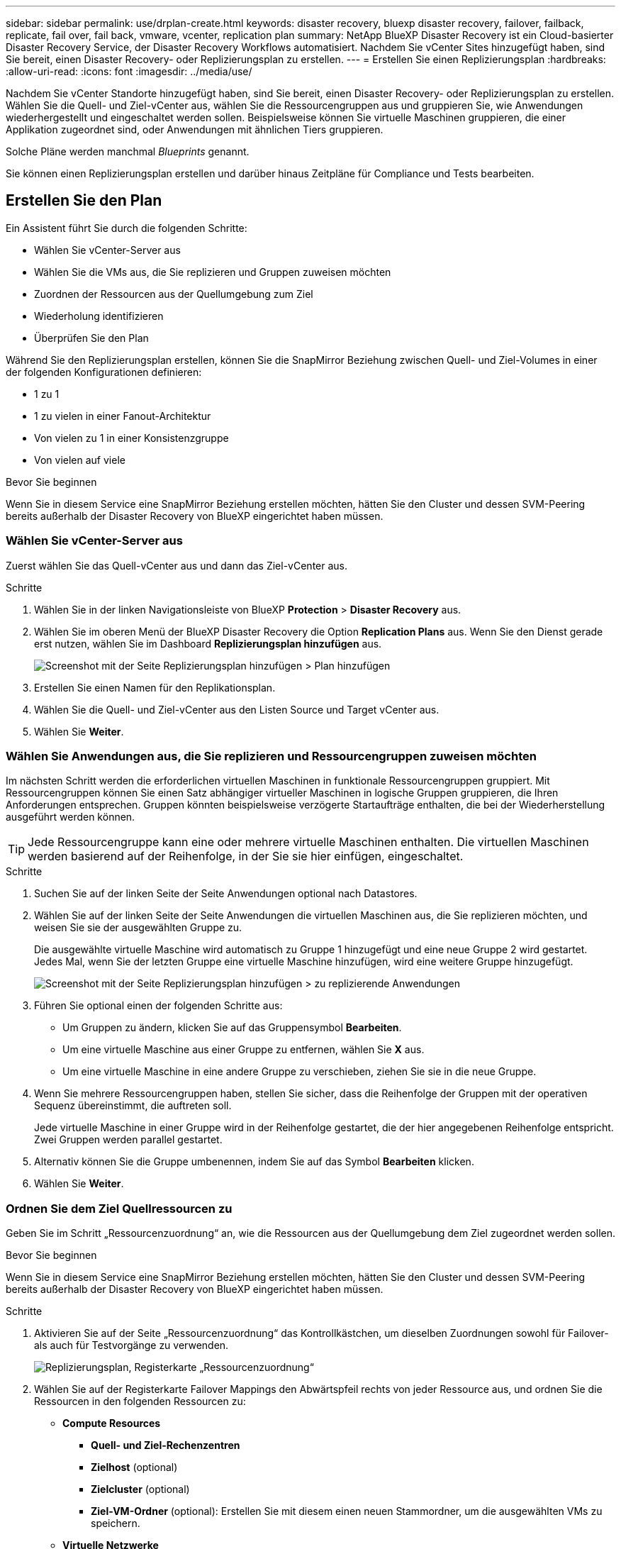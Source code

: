 ---
sidebar: sidebar 
permalink: use/drplan-create.html 
keywords: disaster recovery, bluexp disaster recovery, failover, failback, replicate, fail over, fail back, vmware, vcenter, replication plan 
summary: NetApp BlueXP Disaster Recovery ist ein Cloud-basierter Disaster Recovery Service, der Disaster Recovery Workflows automatisiert. Nachdem Sie vCenter Sites hinzugefügt haben, sind Sie bereit, einen Disaster Recovery- oder Replizierungsplan zu erstellen. 
---
= Erstellen Sie einen Replizierungsplan
:hardbreaks:
:allow-uri-read: 
:icons: font
:imagesdir: ../media/use/


[role="lead"]
Nachdem Sie vCenter Standorte hinzugefügt haben, sind Sie bereit, einen Disaster Recovery- oder Replizierungsplan zu erstellen. Wählen Sie die Quell- und Ziel-vCenter aus, wählen Sie die Ressourcengruppen aus und gruppieren Sie, wie Anwendungen wiederhergestellt und eingeschaltet werden sollen. Beispielsweise können Sie virtuelle Maschinen gruppieren, die einer Applikation zugeordnet sind, oder Anwendungen mit ähnlichen Tiers gruppieren.

Solche Pläne werden manchmal _Blueprints_ genannt.

Sie können einen Replizierungsplan erstellen und darüber hinaus Zeitpläne für Compliance und Tests bearbeiten.



== Erstellen Sie den Plan

Ein Assistent führt Sie durch die folgenden Schritte:

* Wählen Sie vCenter-Server aus
* Wählen Sie die VMs aus, die Sie replizieren und Gruppen zuweisen möchten
* Zuordnen der Ressourcen aus der Quellumgebung zum Ziel
* Wiederholung identifizieren
* Überprüfen Sie den Plan


Während Sie den Replizierungsplan erstellen, können Sie die SnapMirror Beziehung zwischen Quell- und Ziel-Volumes in einer der folgenden Konfigurationen definieren:

* 1 zu 1
* 1 zu vielen in einer Fanout-Architektur
* Von vielen zu 1 in einer Konsistenzgruppe
* Von vielen auf viele


.Bevor Sie beginnen
Wenn Sie in diesem Service eine SnapMirror Beziehung erstellen möchten, hätten Sie den Cluster und dessen SVM-Peering bereits außerhalb der Disaster Recovery von BlueXP eingerichtet haben müssen.



=== Wählen Sie vCenter-Server aus

Zuerst wählen Sie das Quell-vCenter aus und dann das Ziel-vCenter aus.

.Schritte
. Wählen Sie in der linken Navigationsleiste von BlueXP *Protection* > *Disaster Recovery* aus.
. Wählen Sie im oberen Menü der BlueXP Disaster Recovery die Option *Replication Plans* aus. Wenn Sie den Dienst gerade erst nutzen, wählen Sie im Dashboard *Replizierungsplan hinzufügen* aus.
+
image:dr-plan-create-name.png["Screenshot mit der Seite Replizierungsplan hinzufügen > Plan hinzufügen"]

. Erstellen Sie einen Namen für den Replikationsplan.
. Wählen Sie die Quell- und Ziel-vCenter aus den Listen Source und Target vCenter aus.
. Wählen Sie *Weiter*.




=== Wählen Sie Anwendungen aus, die Sie replizieren und Ressourcengruppen zuweisen möchten

Im nächsten Schritt werden die erforderlichen virtuellen Maschinen in funktionale Ressourcengruppen gruppiert. Mit Ressourcengruppen können Sie einen Satz abhängiger virtueller Maschinen in logische Gruppen gruppieren, die Ihren Anforderungen entsprechen. Gruppen könnten beispielsweise verzögerte Startaufträge enthalten, die bei der Wiederherstellung ausgeführt werden können.


TIP: Jede Ressourcengruppe kann eine oder mehrere virtuelle Maschinen enthalten. Die virtuellen Maschinen werden basierend auf der Reihenfolge, in der Sie sie hier einfügen, eingeschaltet.

.Schritte
. Suchen Sie auf der linken Seite der Seite Anwendungen optional nach Datastores.
. Wählen Sie auf der linken Seite der Seite Anwendungen die virtuellen Maschinen aus, die Sie replizieren möchten, und weisen Sie sie der ausgewählten Gruppe zu.
+
Die ausgewählte virtuelle Maschine wird automatisch zu Gruppe 1 hinzugefügt und eine neue Gruppe 2 wird gestartet. Jedes Mal, wenn Sie der letzten Gruppe eine virtuelle Maschine hinzufügen, wird eine weitere Gruppe hinzugefügt.

+
image:dr-plan-create-apps-vms3.png["Screenshot mit der Seite Replizierungsplan hinzufügen > zu replizierende Anwendungen"]

. Führen Sie optional einen der folgenden Schritte aus:
+
** Um Gruppen zu ändern, klicken Sie auf das Gruppensymbol *Bearbeiten*.
** Um eine virtuelle Maschine aus einer Gruppe zu entfernen, wählen Sie *X* aus.
** Um eine virtuelle Maschine in eine andere Gruppe zu verschieben, ziehen Sie sie in die neue Gruppe.


. Wenn Sie mehrere Ressourcengruppen haben, stellen Sie sicher, dass die Reihenfolge der Gruppen mit der operativen Sequenz übereinstimmt, die auftreten soll.
+
Jede virtuelle Maschine in einer Gruppe wird in der Reihenfolge gestartet, die der hier angegebenen Reihenfolge entspricht. Zwei Gruppen werden parallel gestartet.

. Alternativ können Sie die Gruppe umbenennen, indem Sie auf das Symbol *Bearbeiten* klicken.
. Wählen Sie *Weiter*.




=== Ordnen Sie dem Ziel Quellressourcen zu

Geben Sie im Schritt „Ressourcenzuordnung“ an, wie die Ressourcen aus der Quellumgebung dem Ziel zugeordnet werden sollen.

.Bevor Sie beginnen
Wenn Sie in diesem Service eine SnapMirror Beziehung erstellen möchten, hätten Sie den Cluster und dessen SVM-Peering bereits außerhalb der Disaster Recovery von BlueXP eingerichtet haben müssen.

.Schritte
. Aktivieren Sie auf der Seite „Ressourcenzuordnung“ das Kontrollkästchen, um dieselben Zuordnungen sowohl für Failover- als auch für Testvorgänge zu verwenden.
+
image:dr-plan-resource-mapping.png["Replizierungsplan, Registerkarte „Ressourcenzuordnung“"]

. Wählen Sie auf der Registerkarte Failover Mappings den Abwärtspfeil rechts von jeder Ressource aus, und ordnen Sie die Ressourcen in den folgenden Ressourcen zu:
+
** *Compute Resources*
+
*** *Quell- und Ziel-Rechenzentren*
*** *Zielhost* (optional)
*** *Zielcluster* (optional)
*** *Ziel-VM-Ordner* (optional): Erstellen Sie mit diesem einen neuen Stammordner, um die ausgewählten VMs zu speichern.


** *Virtuelle Netzwerke*


. Wählen Sie auf der Registerkarte Failover Mappings den Abwärtspfeil rechts neben jeder Ressource aus:
+
** *Virtuelle Maschinen*: Wählen Sie das Netzwerk-Mapping auf das entsprechende Segment aus. Die Segmente sollten bereits bereitgestellt werden. Wählen Sie daher das entsprechende Segment für die Zuordnung der virtuellen Maschine aus.
+
Dieser Abschnitt kann je nach Auswahl aktiviert oder deaktiviert sein.

+
SnapMirror befindet sich auf Volume-Ebene. Somit werden alle Virtual Machines zum Replikationsziel repliziert. Stellen Sie sicher, dass Sie alle virtuellen Maschinen auswählen, die Teil des Datenspeichers sind. Wenn sie nicht ausgewählt sind, werden nur die virtuellen Maschinen verarbeitet, die Teil des Replikationsplans sind.

+
*** *VM CPU und RAM*: Unter den Virtual Machines Details können Sie optional die VM CPU und RAM Parameter anpassen.
*** *Boot Order Delay*: Sie können auch die Boot-Reihenfolge für alle ausgewählten virtuellen Maschinen in den Ressourcengruppen ändern. Standardmäßig wird die während der Auswahl der Ressourcengruppe ausgewählte Startreihenfolge verwendet. Sie können jedoch in dieser Phase Änderungen vornehmen.
*** *DHCP oder statische IP*: Wenn Sie Netzwerke zwischen Quell- und Zielorten im Abschnitt „virtuelle Maschinen“ des Replikationsplans zuordnen, bietet BlueXP Disaster Recovery zwei Optionen: DHCP oder statische IP. Konfigurieren Sie für statische IPs das Subnetz, das Gateway und die DNS-Server. Geben Sie außerdem die Anmeldeinformationen für virtuelle Maschinen ein.
+
**** *DHCP*: Wenn Sie diese Option wählen, geben Sie nur die Anmeldeinformationen für die VM an.
**** *Statische IP*: Sie können die gleichen oder andere Informationen aus der Quell-VM auswählen. Wenn Sie dieselbe Auswahl wie die Quelle wählen, müssen Sie keine Anmeldeinformationen eingeben. Wenn Sie jedoch andere Informationen aus der Quelle verwenden möchten, können Sie die Anmeldeinformationen, die IP-Adresse der VM, die Subnetzmaske, das DNS und die Gateway-Informationen angeben. Die Anmeldedaten für das VM-Gastbetriebssystem sollten entweder auf globaler Ebene oder auf jeder VM-Ebene bereitgestellt werden.
+
image:dr-plan-create-mapping-vms.png["Screenshot mit Add Replication Plan > Resource Mapping > Virtual Machines"]

+
Dies ist vor allem bei der Wiederherstellung großer Umgebungen zu kleineren Ziel-Clustern oder bei Disaster-Recovery-Tests hilfreich, ohne eine 1:1-physische VMware-Infrastruktur bereitstellen zu müssen.





** *App-konsistente Replikate*: Geben Sie an, ob applikationskonsistente Snapshot-Kopien erstellt werden sollen. Der Service setzt die Applikation still und erstellt dann einen Snapshot, um einen konsistenten Status der Applikation zu erhalten.
** *Datastores*: Anhand der Auswahl der virtuellen Maschinen werden automatisch Datastore-Mappings ausgewählt.
+
Dieser Abschnitt kann je nach Auswahl aktiviert oder deaktiviert sein.

+
*** *RPO*: Geben Sie das Recovery Point Objective (RPO) ein, um die Datenmenge anzugeben, die wiederhergestellt werden soll (gemessen in der Zeit). Wenn Sie beispielsweise einen RPO von 60 Minuten eingeben, müssen für die Recovery jederzeit Daten vorhanden sein, die nicht älter als 60 Minuten sind. Bei einem schwerwiegenden Ausfall lassen sich bis zu 60 Minuten an Daten verlieren. Geben Sie außerdem die Anzahl der Snapshot Kopien ein, die für alle Datastores beibehalten werden sollen.
*** *SnapMirror Beziehungen*: Wenn ein Volume bereits eine SnapMirror Beziehung hat, können Sie die entsprechenden Quell- und Ziel-Datastores auswählen. Wenn Sie ein Volume auswählen, das nicht über eine SnapMirror-Beziehung verfügt, können Sie jetzt ein Volume erstellen, indem Sie die Arbeitsumgebung und die zugehörige Peer-SVM auswählen.
+

NOTE: Wenn Sie in diesem Service eine SnapMirror Beziehung erstellen möchten, hätten Sie den Cluster und dessen SVM-Peering bereits außerhalb der Disaster Recovery von BlueXP eingerichtet haben müssen.



** *Consistency Groups*: Wenn Sie einen Replikationsplan erstellen, können Sie VMs mit unterschiedlichen Volumes und SVMs einbeziehen. Bei der Disaster Recovery von BlueXP wird ein Snapshot einer Konsistenzgruppe erstellt.
+
*** Wenn Sie das Recovery Point Objective (RPO) angeben, plant der Service ein primäres Backup auf der Grundlage des RPO und aktualisiert die sekundären Ziele.
*** Wenn die VMs vom gleichen Volume und derselben SVM stammen, führt der Service einen standardmäßigen ONTAP-Snapshot durch und aktualisiert die sekundären Ziele.
*** Wenn die VMs aus unterschiedlichen Volumes und derselben SVM stammen, erstellt der Service einen Consistency Group Snapshot, in dem alle Volumes eingeschlossen werden und die sekundären Ziele aktualisiert werden.
*** Wenn die VMs aus verschiedenen Volumes und unterschiedlichen SVMs stammen, führt der Service eine Startphase für die Konsistenzgruppe und einen festzuführenden Snapshot durch, indem alle Volumes im selben oder unterschiedlichen Cluster eingeschlossen werden und die sekundären Ziele aktualisiert werden.
*** Während des Failovers können Sie einen beliebigen Snapshot auswählen. Wenn Sie den neuesten Snapshot auswählen, erstellt der Service On-Demand-Backups, aktualisiert das Ziel und verwendet diesen Snapshot für das Failover.




. Um verschiedene Zuordnungen für die Testumgebung festzulegen, deaktivieren Sie das Kontrollkästchen und wählen Sie die Registerkarte *Testzuordnungen* aus. Gehen Sie die einzelnen Registerkarten wie zuvor durch, jedoch diesmal für die Testumgebung.
+
Auf der Registerkarte Testzuordnungen sind die Zuordnungen für virtuelle Maschinen und Datenspeicher deaktiviert.

+

TIP: Sie können den gesamten Plan später testen. Derzeit richten Sie die Zuordnungen für die Testumgebung ein.





=== Identifizieren Sie die Wiederholung

Wählen Sie aus, ob Sie Daten (eine einmalige Verschiebung) zu einem anderen Ziel migrieren oder sie mit der Frequenz von SnapMirror replizieren möchten.

Ermitteln Sie, wie oft die Daten gespiegelt werden sollen, wenn Sie sie replizieren möchten.

.Schritte
. Wählen Sie auf der Seite Rezidive *Migrate* oder *Replicate* aus.
+
** *Migrate*: Wählen Sie, um die Anwendung an den Zielspeicherort zu verschieben.
** *Replicate*: Halten Sie die Zielkopie mit Änderungen von der Quellkopie in einer wiederkehrenden Replikation auf dem neuesten Stand.


+
image:dr-plan-create-recurrence.png["Screenshot mit Add Replication Plan > Recurrence"]

. Wählen Sie *Weiter*.




=== Bestätigen Sie den Replikationsplan

Nehmen Sie sich zum Schluss einen Moment Zeit, um den Replizierungsplan zu bestätigen.


TIP: Sie können den Replikationsplan später deaktivieren oder löschen.

.Schritte
. Überprüfen Sie die Informationen auf den einzelnen Registerkarten: Plandetails, Failover Mapping, VMs.
. Wählen Sie *Plan hinzufügen*.
+
Der Plan wird zur Liste der Pläne hinzugefügt.





== Bearbeiten Sie Zeitpläne, um die Compliance zu testen und sicherzustellen, dass Failover-Tests funktionieren

Möglicherweise möchten Sie Zeitpläne zum Testen von Compliance- und Failover-Tests einrichten, um bei Bedarf sicherzustellen, dass diese korrekt funktionieren.

* *Auswirkungen auf die Compliance-Zeit*: Wenn ein Replikationsplan erstellt wird, erstellt der Dienst standardmäßig einen Compliance-Zeitplan. Die Standard-Compliance-Zeit beträgt 30 Minuten. Um diese Zeit zu ändern, können Sie den Zeitplan im Replikationsplan bearbeiten verwenden.
* *Auswirkungen auf Failover-Test*: Sie können einen Failover-Prozess nach Bedarf oder nach einem Zeitplan testen. Damit können Sie den Failover von virtuellen Maschinen zu einem Ziel testen, das in einem Replikationsplan angegeben ist.
+
Ein Test-Failover erstellt ein FlexClone Volume, mountet den Datastore und verschiebt den Workload auf diesen Datastore. Ein Test-Failover-Vorgang wirkt sich auf Produktions-Workloads, die auf dem Teststandort verwendete SnapMirror Beziehung und geschützte Workloads aus, die weiterhin ordnungsgemäß ausgeführt werden müssen.



Basierend auf dem Zeitplan wird der Failover-Test ausgeführt und stellt sicher, dass Workloads an das vom Replizierungsplan angegebene Ziel verschoben werden.

.Schritte
. Wählen Sie im oberen Menü der BlueXP Disaster Recovery die Option *Replication Plans* aus.
+
image:dr-plan-list.png["Screenshot mit der Liste der Replikationspläne"]

. Wählen Sie die Option *actions* image:icon-horizontal-dots.png["Menü „Aktionen für horizontale Punkte“"] Und wählen Sie *Schichtpläne bearbeiten*.
. Geben Sie ein, wie oft Sie in wenigen Minuten BlueXP Disaster Recovery verwenden möchten, um die Compliance von Tests zu überprüfen.
. Um zu überprüfen, ob Ihre Failover-Tests ordnungsgemäß sind, überprüfen Sie *Failover nach einem monatlichen Zeitplan ausführen*.
+
.. Wählen Sie den Tag des Monats und die Uhrzeit aus, zu der diese Tests ausgeführt werden sollen.
.. Geben Sie das Datum im Format JJJJ-mm-TT ein, wenn der Test gestartet werden soll.
+
image:dr-plan-schedule-edit.png["Screenshot, in dem Sie Zeitpläne bearbeiten können"]



. Um die Testumgebung nach Abschluss des Failover-Tests zu bereinigen, aktivieren Sie *Automatically clean up after Test Failover*.
+

NOTE: Durch diesen Prozess werden die temporären VMs vom Teststandort entfernt, das erstellte FlexClone Volume gelöscht und die temporären Datenspeicher abgehängt.

. Wählen Sie *Speichern*.

